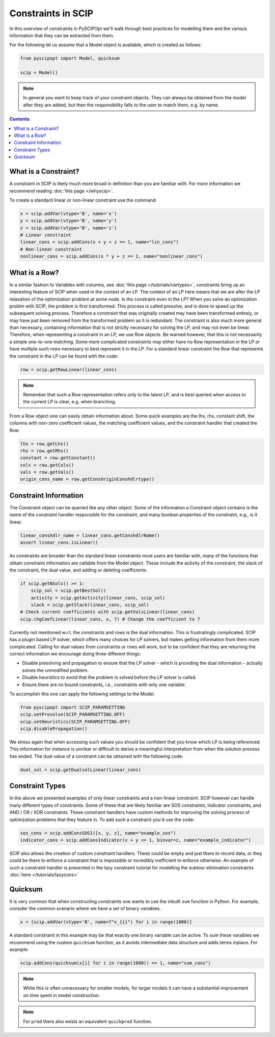 ###################
Constraints in SCIP
###################

In this overview of constraints in PySCIPOpt we'll walk through best
practices for modelling them and the various information that they
can be extracted from them.

For the following let us assume that a Model object is available, which is created as follows:

.. code-block:: python

  from pyscipopt import Model, quicksum

  scip = Model()

.. note:: In general you want to keep track of your constraint objects.
  They can always be obtained from the model after they are added, but then
  the responsibility falls to the user to match them, e.g. by name.

.. contents:: Contents

What is a Constraint?
========================

A constraint in SCIP is likely much more broad in definition than you are familiar with.
For more information we recommend reading :doc:`this page </whyscip>`.

To create a standard linear or non-linear constraint use the command:

.. code-block:: python

  x = scip.addVar(vtype='B', name='x')
  y = scip.addVar(vtype='B', name='y')
  z = scip.addVar(vtype='B', name='z')
  # Linear constraint
  linear_cons = scip.addCons(x + y + z == 1, name="lin_cons")
  # Non-linear constraint
  nonlinear_cons = scip.addCons(x * y + z == 1, name="nonlinear_cons")

What is a Row?
================

In a similar fashion to Variables with columns, see :doc:`this page </tutorials/vartypes>`,
constraints bring up an interesting feature of SCIP when used in the context of an LP.
The context of an LP here means that we are after the LP relaxation of the optimization problem
at some node. Is the constraint even in the LP?
When you solve an optimization problm with SCIP, the problem is first transformed. This process is
called presolve, and is done to speed up the subsequent solving process. Therefore a constraint
that was originally created may have been transformed entirely, or may have just been removed
from the transformed problem as it is redundant. The constraint is also much more general
than necessary, containing information that is not strictly necessary for solving the LP,
and may not even be linear. Therefore, when representing a constraint in an LP, we use Row objects.
Be warned however, that this is not necessarily a simple one-to-one matching. Some more complicated
constraints may either have no Row representation in the LP or have multiple such rows
necessary to best represent it in the LP. For a standard linear constraint the Row
that represents the constraint in the LP can be found with the code:

.. code-block:: python

  row = scip.getRowLinear(linear_cons)

.. note:: Remember that such a Row representation refers only to the latest LP, and is
  best queried when access to the current LP is clear, e.g. when branching.

From a Row object one can easily obtain information about. Some quick examples are
the lhs, rhs, constant shift, the columns with non-zero coefficient values, the matching
coefficient values, and the constraint handler that created the Row.

.. code-block:: python

  lhs = row.getLhs()
  rhs = row.getRhs()
  constant = row.getConstant()
  cols = row.getCols()
  vals = row.getVals()
  origin_cons_name = row.getConsOriginConshdlrtype()


Constraint Information
========================

The Constraint object can be queried like any other object. Some of the information a Constraint
object contains is the name of the constraint handler responsible for the constraint,
and many boolean properties of the constraint, e.g., is it linear.

.. code-block:: python

  linear_conshdlr_name = linear_cons.getConshdlrName()
  assert linear_cons.isLinear()

As constraints are broader than the standard linear constraints most users are familiar with,
many of the functions that obtain constraint information are callable from the Model object.
These include the activity of the constraint, the slack of the constraint, the dual value,
and adding or deleting coefficients.

.. code-block:: python

  if scip.getNSols() >= 1:
      scip_sol = scip.getBestSol()
      activity = scip.getActivity(linear_cons, scip_sol)
      slack = scip.getSlack(linear_cons, scip_sol)
  # Check current coefficients with scip.getValsLinear(linear_cons)
  scip.chgCoefLinear(linear_cons, x, 7) # Change the coefficient to 7

Currently not mentioned w.r.t. the constraints and rows is the dual information.
This is frustratingly complicated. SCIP has a plugin based LP solver, which offers many
choices for LP solvers, but makes getting information from them more complicated. Calling for
dual values from constraints or rows will work, but to be confident that they are returning
the correct information we encourage doing three different things:

- Disable presolving and propagation to ensure that the LP solver
  - which is providing the dual information - actually solves the unmodified problem.
- Disable heuristics to avoid that the problem is solved before the LP solver is called.
- Ensure there are no bound constraints, i.e., constraints with only one variable.

To accomplish this one can apply the following settings to the Model.

.. code-block:: python

  from pyscipopt import SCIP_PARAMSETTING
  scip.setPresolve(SCIP_PARAMSETTING.OFF)
  scip.setHeuristics(SCIP_PARAMSETTING.OFF)
  scip.disablePropagation()

We stress again that when accessing such values you should be confident that you know which
LP is being referenced. This information for instance is unclear or difficult
to derive a meaningful interpretation from when the solution process has ended.
The dual value of a constraint can be obtained with the following code:

.. code-block:: python

  dual_sol = scip.getDualsolLinear(linear_cons)

Constraint Types
==================

In the above we presented examples of only linear constraints and a non-linear
constraint. SCIP however can handle many different types of constraints. Some of these that are
likely familiar are SOS constraints, Indicator constraints, and AND / OR / XOR constraints.
These constraint handlers have custom methods for improving the solving process of
optimization problems that they feature in. To add such a constraint you'd use the code:

.. code-block:: python

  sos_cons = scip.addConsSOS1([x, y, z], name="example_sos")
  indicator_cons = scip.addConsIndicator(x + y <= 1, binvar=z, name="example_indicator")

SCIP also allows the creation of custom constraint handlers. These could be empty and just
there to record data, or they could be there to enforce a constraint that is impossible
or incredibly inefficient to enforce otherwise. An example of such a constraint handler
is presented in the lazy constraint tutorial for modelling the subtour elimination
constraints :doc:`here </tutorials/lazycons>`

Quicksum
========

It is very common that when constructing constraints one wants to use the inbuilt ``sum`` function
in Python. For example, consider the common scenario where we have a set of binary variables.

.. code-block:: python

  x = [scip.addVar(vtype='B', name=f"x_{i}") for i in range(1000)]

A standard constraint in this example may be that exactly one binary variable can be active.
To sum these varaibles we recommend using the custom ``quicksum`` function, as it avoids
intermediate data structure and adds terms inplace. For example:

.. code-block:: python

  scip.addCons(quicksum(x[i] for i in range(1000)) == 1, name="sum_cons")

.. note:: While this is often unnecessary for smaller models, for larger models it can have a substantial
  improvement on time spent in model construction.

.. note:: For ``prod`` there also exists an equivalent ``quickprod`` function.
